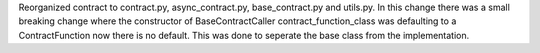 Reorganized contract to contract.py, async_contract.py, base_contract.py and utils.py. In this change there was a small breaking change where the constructor of BaseContractCaller contract_function_class was defaulting to a ContractFunction now there is no default. This was done to seperate the base class from the implementation. 